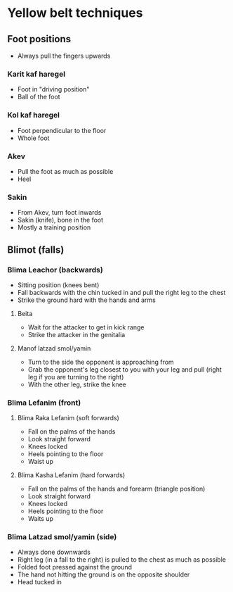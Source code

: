 * Yellow belt techniques

** Foot positions
    - Always pull the fingers upwards
*** Karit kaf haregel
     - Foot in "driving position"
     - Ball of the foot
*** Kol kaf haregel
     - Foot perpendicular to the floor
     - Whole foot
*** Akev
     - Pull the foot as much as possible
     - Heel
*** Sakin
     - From Akev, turn foot inwards
     - Sakin (knife), bone in the foot
     - Mostly a training position

** Blimot (falls)
*** Blima Leachor           (backwards)
     - Sitting position (knees bent)
     - Fall backwards with the chin tucked in and pull the right leg to the chest
     - Strike the ground hard with the hands and arms
**** Beita
      - Wait for the attacker to get in kick range
      - Strike the attacker in the genitalia
**** Manof latzad smol/yamin
      - Turn to the side the opponent is approaching from
      - Grab the opponent's leg closest to you with your leg and pull (right leg if you are turning to the right)
      - With the other leg, strike the knee
*** Blima Lefanim           (front)
**** Blima Raka Lefanim     (soft forwards)
      - Fall on the palms of the hands
      - Look straight forward
      - Knees locked
      - Heels pointing to the floor
      - Waist up
**** Blima Kasha Lefanim    (hard forwards)
      - Fall on the palms of the hands and forearm (triangle position)
      - Look straight forward
      - Knees locked
      - Heels pointing to the floor
      - Waits up
*** Blima Latzad smol/yamin (side)
     - Always done downwards
     - Right leg (in a fall to the right) is pulled to the chest as much as possible
     - Folded foot pressed against the ground
     - The hand not hitting the ground is on the opposite shoulder
     - Head tucked in
